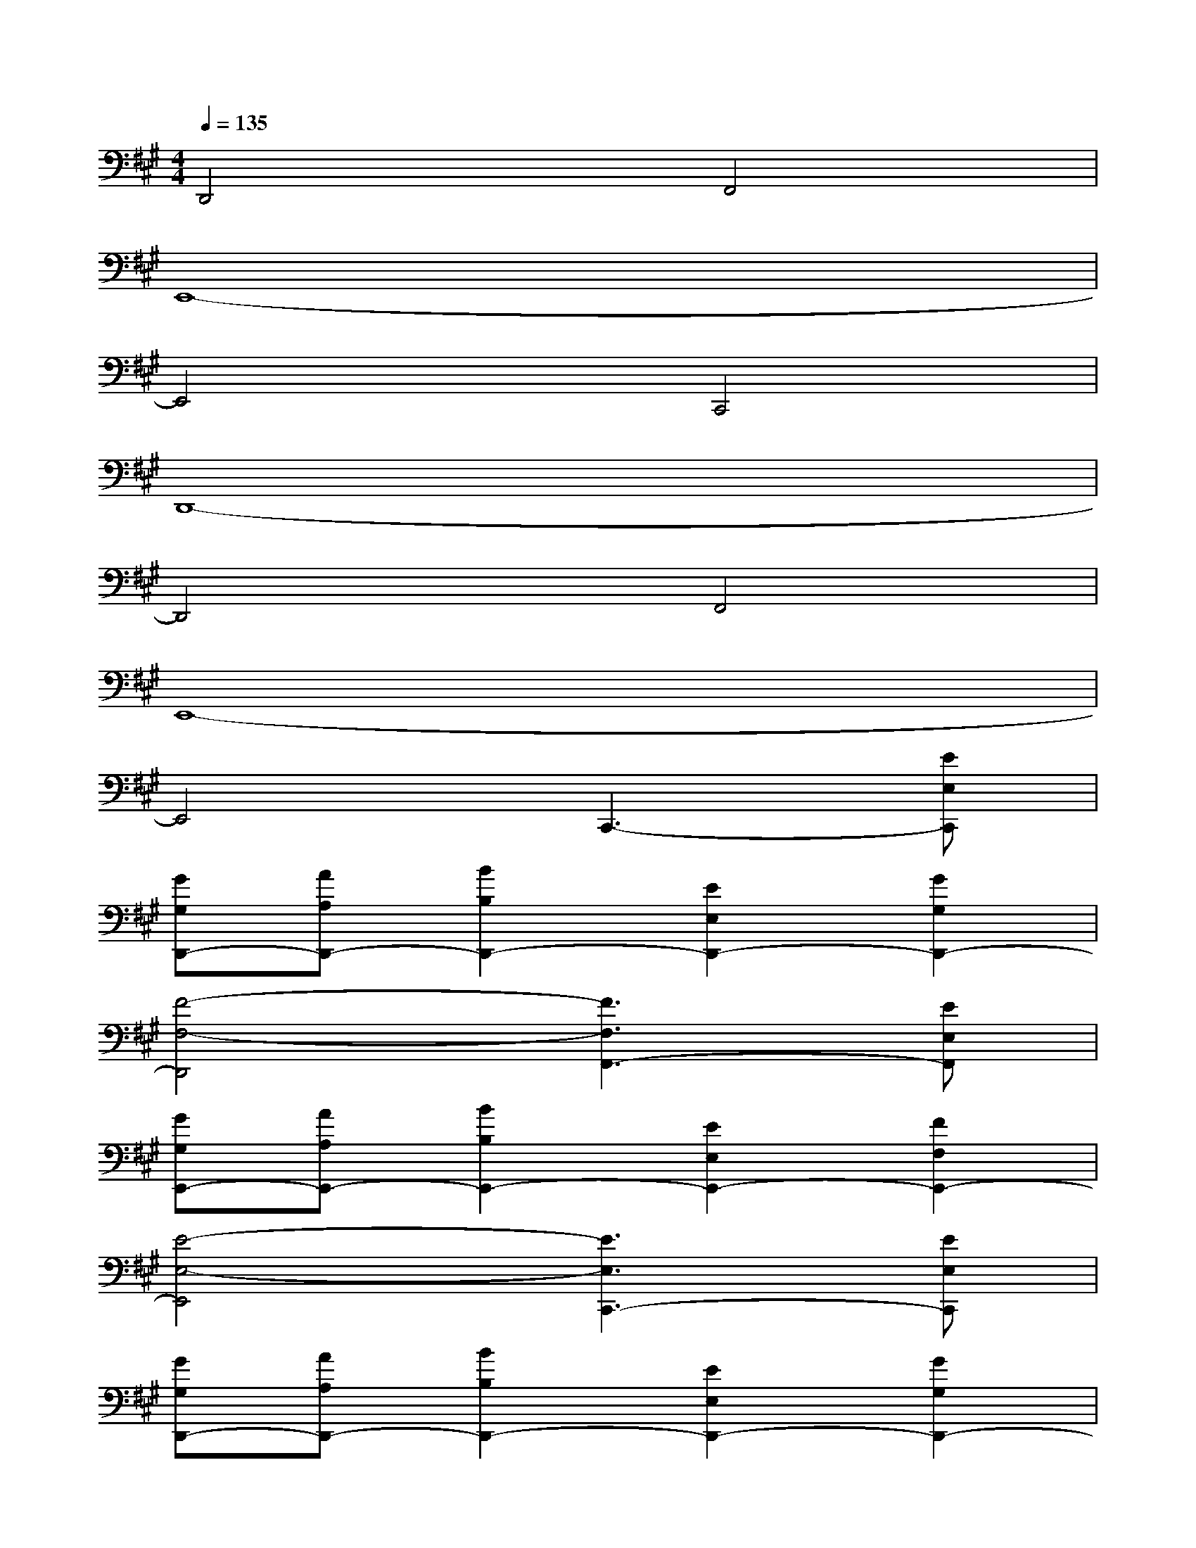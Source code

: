 X:1
T:
M:4/4
L:1/8
Q:1/4=135
K:A%3sharps
V:1
D,,4F,,4|
E,,8-|
E,,4C,,4|
D,,8-|
D,,4F,,4|
E,,8-|
E,,4C,,3-[EE,C,,]|
[GG,D,,-][AA,D,,-][B2B,2D,,2-][E2E,2D,,2-][G2G,2D,,2-]|
[F4-F,4-D,,4][F3F,3F,,3-][EE,F,,]|
[GG,E,,-][AA,E,,-][B2B,2E,,2-][E2E,2E,,2-][F2F,2E,,2-]|
[E4-E,4-E,,4][E3E,3C,,3-][EE,C,,]|
[GG,D,,-][AA,D,,-][B2B,2D,,2-][E2E,2D,,2-][G2G,2D,,2-]|
[F4-F,4-D,,4][F3F,3F,,3-][EE,F,,]|
[GG,E,,-][AA,E,,-][B2B,2E,,2-][E2E,2E,,2-][F2F,2E,,2-]|
[E4-E,4-E,,4][EE,C,-C,,-][C,3C,,3]|
[A8-D8-D,8-D,,8-]